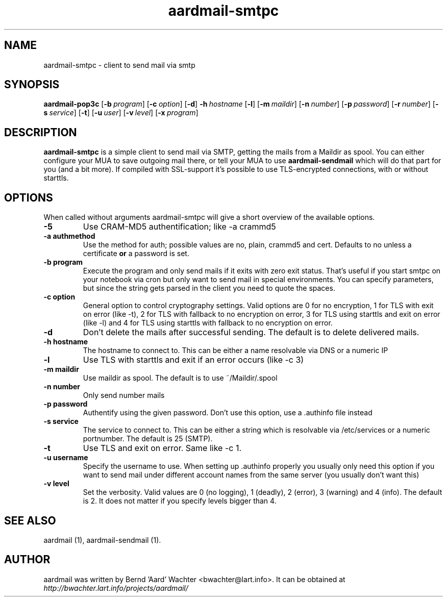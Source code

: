 .TH "aardmail-smtpc" 1 "August 4, 2010"
.SH NAME
aardmail-smtpc \- client to send mail via smtp
.SH "SYNOPSIS"
\fBaardmail-pop3c\fR [\fB\-b\ \fIprogram\fR\fR] [\fB\-c\ \fIoption\fR\fR] [\fB\-d\fR\fR] \fB\-h\ \fIhostname\fR\fR [\fB\-l\fR\fR] [\fB\-m\ \fImaildir\fR\fR] [\fB\-n\ \fInumber\fR\fR] [\fB\-p\ \fIpassword\fR\fR] [\fB\-r\ \fInumber\fR\fR] [\fB\-s\ \fIservice\fR\fR] [\fB\-t\fR\fR] [\fB\-u\ \fIuser\fR\fR] [\fB\-v\ \fIlevel\fR\fR] [\fB\-x\ \fIprogram\fR\fR]
.SH "DESCRIPTION"
.PP
\fBaardmail-smtpc\fR is a simple client to send mail via SMTP, getting the mails from a Maildir as spool. You can either configure your MUA to save outgoing mail there, or tell your MUA to use \fBaardmail-sendmail\fR which will do that part for you (and a bit more). If compiled with SSL-support it's possible to use TLS-encrypted connections, with or without starttls.
.SH "OPTIONS"
.PP
When called without arguments aardmail-smtpc will give a short overview of the available options.
.TP
.B \-5
Use CRAM-MD5 authentification; like -a crammd5
.TP
.B \-a authmethod
Use the method for auth; possible values are no, plain, crammd5 and cert. Defaults to no unless a certificate \fBor\fR a password is set.
.TP
.B \-b program
Execute the program and only send mails if it exits with zero exit status. That's useful if you start smtpc on your notebook via cron but only want to send mail in special environments. You can specify parameters, but since the string gets parsed in the client you need to quote the spaces.
.TP
.B \-c option
General option to control cryptography settings. Valid options are 0 for no encryption, 1 for TLS with exit on error (like -t), 2 for TLS with fallback to no encryption on error, 3 for TLS using starttls and exit on error (like -l) and 4 for TLS using starttls with fallback to no encryption on error.
.TP
.B \-d
Don't delete the mails after successful sending. The default is to delete delivered mails.
.TP
.B \-h hostname
The hostname to connect to. This can be either a name resolvable via DNS or a numeric IP
.TP
.B \-l
Use TLS with starttls and exit if an error occurs (like -c 3)
.TP
.B \-m maildir
Use maildir as spool. The default is to use ~/Maildir/.spool
.TP
.B \-n number
Only send number mails
.TP
.B \-p password
Authentify using the given password. Don't use this option, use a .authinfo file instead
.TP
.B \-s service
The service to connect to. This can be either a string which is resolvable via /etc/services or a numeric portnumber. The default is 25 (SMTP).
.TP
.B \-t
Use TLS and exit on error. Same like -c 1.
.TP
.B \-u username
Specify the username to use. When setting up .authinfo properly you usually only need this option if you want to send mail under different account names from the same server (you usually don't want this)
.TP
.B \-v level
Set the verbosity. Valid values are 0 (no logging), 1 (deadly), 2 (error), 3 (warning) and 4 (info). The default is 2. It does not matter if you specify levels bigger than 4.
.SH "SEE ALSO"
.PP
aardmail (1), aardmail-sendmail (1).
.SH "AUTHOR"
.PP
aardmail was written by Bernd 'Aard' Wachter <bwachter@lart\&.info>. It can be obtained at \fIhttp://bwachter.lart.info/projects/aardmail/\fP
